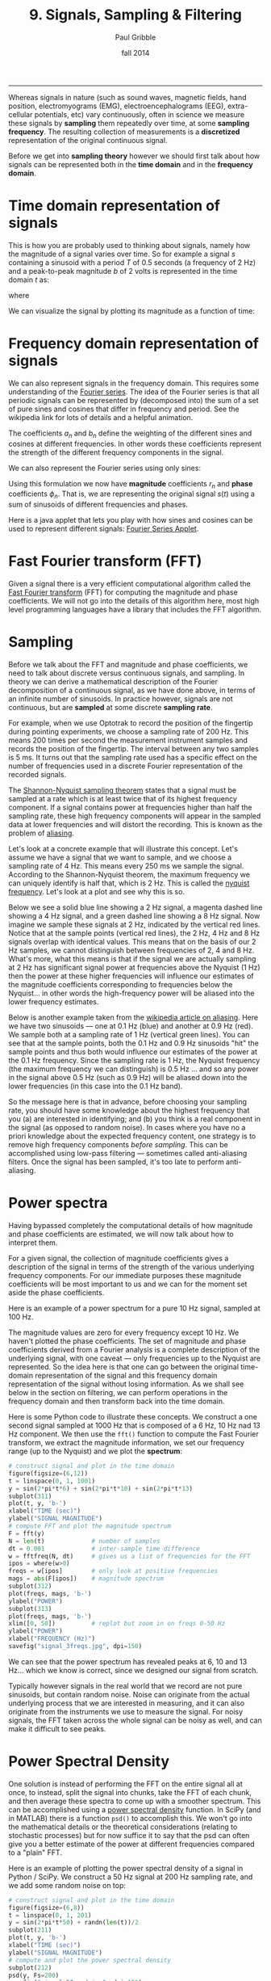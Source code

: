 #+STARTUP: showall

#+TITLE:     9. Signals, Sampling & Filtering
#+AUTHOR:    Paul Gribble
#+EMAIL:     paul@gribblelab.org
#+DATE:      fall 2014
#+OPTIONS: html:t num:t toc:1
#+HTML_HTML_LINK_UP: http://www.gribblelab.org/scicomp/index.html
#+HTML_HTML_LINK_HOME: http://www.gribblelab.org/scicomp/index.html

-----

Whereas signals in nature (such as sound waves, magnetic fields, hand
position, electromyograms (EMG), electroencephalograms (EEG),
extra-cellular potentials, etc) vary continuously, often in science we
measure these signals by *sampling* them repeatedly over time, at some
*sampling frequency*. The resulting collection of measurements is a
*discretized* representation of the original continuous signal.

Before we get into *sampling theory* however we should first talk
about how signals can be represented both in the *time domain* and in
the *frequency domain*.

* Time domain representation of signals

This is how you are probably used to thinking about signals, namely how the magnitude of a signal varies over time. So for example a signal $s$ containing a sinusoid with a period $T$ of 0.5 seconds (a frequency of 2 Hz) and a peak-to-peak magnitude $b$ of 2 volts is represented in the time domain $t$ as:

\begin{equation}
s(t) = \left(\frac{b}{2}\right) \mathrm{sin}\left(wt\right)
\end{equation}

where

\begin{equation}
w = \frac{2 \pi}{T}
\end{equation}

We can visualize the signal by plotting its magnitude as a function of time:

#+ATTR_HTML: :width 400
[[file:code/signal_timedomain.jpg]]


* Frequency domain representation of signals

We can also represent signals in the frequency domain. This requires
some understanding of the [[http://en.wikipedia.org/wiki/Fourier_series][Fourier series]]. The idea of the Fourier
series is that all periodic signals can be represented by (decomposed
into) the sum of a set of pure sines and cosines that differ in
frequency and period. See the wikipedia link for lots of details and a
helpful animation.

\begin{equation}
s(t) = \frac{a_{0}}{2} + \sum_{n=1}^{\infty} \left[a_{n}\mathrm{cos}(nwt) + b_{n}\mathrm{sin}(nwt)\right]
\end{equation}

The coefficients $a_{n}$ and $b_{n}$ define the weighting of the different sines and cosines at different frequencies. In other words these coefficients represent the strength of the different frequency components in the signal.

We can also represent the Fourier series using only sines:

\begin{equation}
s(t) = \frac{a_{0}}{2} \sum_{n=1}^{\infty} \left[r_{n}\mathrm{cos}(nwt-\phi_{n})\right]
\end{equation}

Using this formulation we now have *magnitude* coefficients $r_{n}$
and *phase* coefficients $\phi_{n}$. That is, we are representing the
original signal $s(t)$ using a sum of sinusoids of different
frequencies and phases.

Here is a java applet that lets you play with how sines and cosines
can be used to represent different signals: [[http://www.falstad.com/fourier/][Fourier Series Applet]].

* Fast Fourier transform (FFT)

Given a signal there is a very efficient computational algorithm called the [[http://en.wikipedia.org/wiki/Fast_Fourier_transform][Fast Fourier transform]] (FFT) for computing the magnitude and phase coefficients. We will not go into the details of this algorithm here, most high level programming languages have a library that includes the FFT algorithm.

* Sampling

Before we talk about the FFT and magnitude and phase coefficients, we need to
talk about discrete versus continuous signals, and sampling. In theory we can
derive a mathematical description of the Fourier decomposition of a continuous
signal, as we have done above, in terms of an infinite number of sinusoids. In
practice however, signals are not continuous, but are *sampled* at some
discrete *sampling rate*.

For example, when we use Optotrak to record the position of the fingertip during pointing experiments, we choose a sampling rate of 200 Hz. This means 200 times per second the measurement instrument samples and records the position of the fingertip. The interval between any two samples is 5 ms. It turns out that the sampling rate used has a specific effect on the number of frequencies used in a discrete Fourier representation of the recorded signals.

The [[http://en.wikipedia.org/wiki/Nyquist–Shannon_sampling_theorem][Shannon-Nyquist sampling theorem]] states that a signal must be sampled at a rate which is at least twice that of its highest frequency component. If a signal contains power at frequencies higher than half the sampling rate, these high frequency components will appear in the sampled data at lower frequencies and will distort the recording. This is known as the problem of
[[http://en.wikipedia.org/wiki/Aliasing][aliasing]].

Let's look at a concrete example that will illustrate this concept. Let's
assume we have a signal that we want to sample, and we choose a sampling rate
of 4 Hz. This means every 250 ms we sample the signal. According to the
Shannon-Nyquist theorem, the maximum frequency we can uniquely identify is half
that, which is 2 Hz. This is called the [[http://en.wikipedia.org/wiki/Nyquist_frequency][nyquist frequency]]. Let's look at
a plot and see why this is so.

Below we see a solid blue line showing a 2 Hz signal, a magenta dashed line showing a 4 Hz signal, and a green dashed line showing a 8 Hz signal. Now imagine we sample these signals at 2 Hz, indicated by the vertical red lines. Notice that at the sample points (vertical red lines), the 2 Hz, 4 Hz and 8 Hz signals overlap with identical values. This means that on the basis of our 2 Hz samples, we cannot distinguish between frequencies of 2, 4 and 8 Hz. What's more, what this means is that if the signal we are actually sampling at 2 Hz has significant signal power at frequencies above the Nyquist (1 Hz) then the power at these higher frequencies will influence our estimates of the magnitude coefficients corresponding to frequencies below the Nyquist... in other words the high-frequency power will be aliased into the lower frequency estimates.

#+ATTR_HTML: :width 600
[[file:code/signal_aliasing.jpg]]

Below is another example taken from the [[http://en.wikipedia.org/wiki/Aliasing][wikipedia article on aliasing]]. Here we have two sinusoids --- one at 0.1 Hz (blue) and another at 0.9 Hz (red). We sample both at a sampling rate of 1 Hz (vertical green lines). You can see that at the sample points, both the 0.1 Hz and 0.9 Hz sinusoids "hit" the sample points and thus both would influence our estimates of the power at the 0.1 Hz frequency. Since the sampling rate is 1 Hz, the Nyquist frequency (the maximum frequency we can distinguish) is 0.5 Hz ... and so any power in the signal above 0.5 Hz (such as 0.9 Hz) will be aliased down into the lower frequencies (in this case into the 0.1 Hz band).

#+ATTR_HTML: :width 600
[[file:code/signal_aliasingsines.jpg]]

So the message here is that in advance, before choosing your sampling rate, you should have some knowledge about the highest frequency that you (a) are interested in identifying; and (b) you think is a real component in the signal (as opposed to random noise). In cases where you have no a priori knowledge about the expected frequency content, one strategy is to remove high frequency components /before sampling/. This can be accomplished using low-pass filtering --- sometimes called anti-aliasing filters. Once the signal has been sampled, it's too late to perform anti-aliasing.

* Power spectra

Having bypassed completely the computational details of how magnitude and phase coefficients are estimated, we will now talk about how to interpret them.

For a given signal, the collection of magnitude coefficients gives a description of the signal in terms of the strength of the various underlying frequency components. For our immediate purposes these magnitude coefficients will be most important to us and we can for the moment set aside the phase coefficients.

Here is an example of a power spectrum for a pure 10 Hz signal, sampled at 100 Hz.

#+ATTR_HTML: :width 600
[[file:code/signal_spectrum10.jpg]]

The magnitude values are zero for every frequency except 10 Hz. We haven't plotted the phase coefficients. The set of magnitude and phase coefficients derived from a Fourier analysis is a complete description of the underlying signal, with one caveat --- only frequencies up to the Nyquist are represented. So the idea here is that one can go between the original time-domain representation of the signal and this frequency domain  representation of the signal without losing information. As we shall see below in the section on filtering, we can perform operations in the frequency domain and then transform back into the time domain. 

Here is some Python code to illustrate these concepts. We construct a one second signal sampled at 1000 Hz that is composed of a 6 Hz, 10 Hz nad 13 Hz component. We then use the =fft()= function to compute the Fast Fourier transform, we extract the magnitude information, we set our frequency range (up to the Nyquist) and we plot the *spectrum*:

#+BEGIN_SRC python
# construct signal and plot in the time domain
figure(figsize=(6,12))
t = linspace(0, 1, 1001)
y = sin(2*pi*t*6) + sin(2*pi*t*10) + sin(2*pi*t*13)
subplot(311)
plot(t, y, 'b-')
xlabel("TIME (sec)")
ylabel("SIGNAL MAGNITUDE")
# compute FFT and plot the magnitude spectrum
F = fft(y)
N = len(t)             # number of samples
dt = 0.001             # inter-sample time difference
w = fftfreq(N, dt)     # gives us a list of frequencies for the FFT
ipos = where(w>0)
freqs = w[ipos]        # only look at positive frequencies
mags = abs(F[ipos])    # magnitude spectrum
subplot(312)
plot(freqs, mags, 'b-')
ylabel("POWER")
subplot(313)
plot(freqs, mags, 'b-')
xlim([0, 50])          # replot but zoom in on freqs 0-50 Hz
ylabel("POWER")
xlabel("FREQUENCY (Hz)")
savefig("signal_3freqs.jpg", dpi=150)
#+END_SRC

#+ATTR_HTML: :height 600
[[file:code/signal_3freqs.jpg]]

We can see that the power spectrum has revealed peaks at 6, 10 and 13 Hz... which we know is correct, since we designed our signal from scratch.

Typically however signals in the real world that we record are not pure sinusoids, but contain random noise. Noise can originate from the actual underlying process that we are interested in measuring, and it can also originate from the instruments we use to measure the signal. For noisy signals, the FFT taken across the whole signal can be noisy as well, and can make it difficult to see peaks.

* Power Spectral Density

One solution is instead of performing the FFT on the entire signal all at once, to instead, split the signal into chunks, take the FFT of each chunk, and then average these spectra to come up with a smoother spectrum. This can be accomplished using a [[http://www.mathworks.com/help/signal/ref/dspdata.psd.html][power spectral density]] function. In SciPy (and in MATLAB) there is a function =psd()= to accomplish this. We won't go into the mathematical details or the theoretical considerations (relating to stochastic processes) but for now suffice it to say that the psd can often give you a better estimate of the power at different frequencies compared to a "plain" FFT.

Here is an example of plotting the power spectral density of a signal in Python / SciPy. We construct a 50 Hz signal at 200 Hz sampling rate, and we add some random noise on top:

#+BEGIN_SRC python
# construct signal and plot in the time domain
figure(figsize=(6,8))
t = linspace(0, 1, 201)
y = sin(2*pi*t*50) + randn(len(t))/2
subplot(211)
plot(t, y, 'b-')
xlabel("TIME (sec)")
ylabel("SIGNAL MAGNITUDE")
# compute and plot the power spectral density
subplot(212)
psd(y, Fs=200)
savefig("signal_50_psd.jpg", dpi=150)
#+END_SRC

#+ATTR_HTML: :height 600
[[file:code/signal_50_psd.jpg]]

You can see that the peak at 50 Hz stands nicely above all the noise, about 20 dB above the noise, in fact (-20 dB corresponds to 1/10th the power, see below).

We have been ignoring the *phase* of the signal here, but just like the magnitude coefficients over frequencies, we can recover the phase coefficients of the signal as well.

* Decibel scale

The decibel (dB) scale is a ratio scale. It is commonly used to measure sound
level but is also widely used in electronics and signal processing. The dB is a
logarithmic unit used to describe a ratio. You will often see power spectra displayed in units of decibels.

The difference between two sound levels (or two power levels, as in the case of
the power spectra above), is defined to be:

\begin{equation}
20 log_{10}\frac{P_{2}}{P_{1}} dB
\end{equation}

Thus when $P_{2}$ is twice as large as $P_{1}$, then the difference is about
6 dB. When $P_{2}$ is 10 times as large as $P_{1}$, the difference is 20 dB. A
100 times difference is 40 dB.

An advantage of using the dB scale is that it is easier to see small signal
components in the presence of large ones. In other words large components don't
visually swamp small ones.

Since the dB scale is a ratio scale, to compute absolute levels one needs a
reference --- a zero point. In acoustics this reference is usually 20
micropascals --- about the limit of sensitivity of the human ear.

For our purposes in the absence of a meaningful reference we can use 1.0 as the
reference (i.e. as $P_{1}$ in the above equation).

* Spectrogram

Often there are times when you may want to examine how the power spectrum of a signal (in other words its frequency content) changes over time. In speech acoustics for example, at certain frequencies, bands of energy called [[http://en.wikipedia.org/wiki/Formant][formants]] may be identified, and are associated with certain speech sounds like vowels and vowel transitions. It is thought that the neural systems for human speech recognition are tuned for identification of these formants.

Essentially a spectrogram is a way to visualize a series of power spectra computed from slices of a signal over time. Imagine a series of single power spectra (frequency versus power) repeated over time and stacked next to each other over a time axis.

MATLAB has a built-in function called =specgram()= that will generate a spectrogram. There is also a nice demo which can be called up with the command =specgramdemo=. MATLAB has a sample audio file called =mtlb.mat= which can be loaded from the command line:

#+BEGIN_SRC octave
load mtlb
figure
specgram(mtlb,256,Fs,256,230)
sound(mtlb)
#+END_SRC

#+ATTR_HTML: :width 400
[[file:code/signal_specgram.jpg]]

* Inverse Fast Fourier transform (IFFT)

Once we have the FFT of a signal, which represents the signal in the frequency domain as a series of magnitude and phase coefficients, we can reconstruct the signal in the time-domain using the inverse fast fourier transform (IFFT). Here is a concrete example:

#+BEGIN_SRC python
# construct signal and plot in the time domain
figure(figsize=(6,12))
t = linspace(0, 1, 1001)
y = sin(2*pi*t*6) + sin(2*pi*t*10) + sin(2*pi*t*13)
subplot(411)
plot(t, y, 'b-')
xlabel("TIME (sec)")
ylabel("ORIGINAL SIGNAL")
# compute FFT and plot the magnitude spectrum
F = fft(y)
N = len(t)             # number of samples
dt = 0.001             # inter-sample time difference
w = fftfreq(N, dt)     # gives us a list of frequencies for the FFT
ipos = where(w>0)
freqs = w[ipos]        # only look at positive frequencies
mags = abs(F[ipos])    # magnitude component
phase = imag(F[ipos])  # phase component
subplot(412)
plot(freqs, mags, 'b-')
xlim([0, 50])          # replot but zoom in on freqs 0-50 Hz
ylabel("FFT MAGNITUDE")
xlabel("FREQUENCY (Hz)")
subplot(413)
plot(freqs, phase, 'b-')
xlim([0, 50])          # replot but zoom in on freqs 0-50 Hz
ylabel("FFT PHASE")
xlabel("FREQUENCY (Hz)")
subplot(414)
yr = ifft(F)
plot(t, y, 'b-')
plot(t, yr, 'r-')
legend(("original","reconstructed"))
xlabel("TIME (sec)")
ylabel("RECONSTRUCTED SIGNAL")
savefig("signal_3freqs_ifft.jpg", dpi=150)
#+END_SRC

#+ATTR_HTML: :height 600
[[file:code/signal_3freqs_ifft.jpg]]

You can see above that the original signal is reconstructed in its entirety, simply on the basis of its frequency domain representation (the FFT).

* Filtering

We can use this property of signals to filter them. Below I take our original signal containing frequency components at 6, 10 and 13 Hz, I take the FFT, and then I set the values in the FFT corresponding to the frequency peaks of 10 and 13 Hz, to zero (and I leave the value corresponding to the frequency of 6 Hz unchanged). I then reconstruct a signal based on this altered frequency domain representation, using =ifft()=, and plot the resulting signal. What you can see is that by setting the coefficients corresponding to 10 and 13 Hz to zero, I essentially *filtered out* all of the power in the signal at those frequencies. The reconstructed signal now only has power at 6 Hz (the red line, it looks like a pure 6 Hz sinusoid).

#+BEGIN_SRC python
# construct signal and plot in the time domain
figure(figsize=(6,12))
t = linspace(0, 1, 1001)
y = sin(2*pi*t*6) + sin(2*pi*t*10) + sin(2*pi*t*13)
subplot(311)
plot(t, y, 'b-')
xlabel("TIME (sec)")
ylabel("ORIGINAL SIGNAL")
# compute FFT and plot the magnitude spectrum
F = fft(y)
N = len(t)             # number of samples
dt = 0.001             # inter-sample time difference
w = fftfreq(N, dt)     # gives us a list of frequencies for the FFT
ipos = where(w>0)
freqs = w[ipos]        # only look at positive frequencies
mags = abs(F[ipos])    # magnitude component
phase = imag(F[ipos])  # phase component
ip = where(F>5)[0]     # find peaks in FFT
Fs = copy(F)           # make a copy of the signal FFT
Fs[ip[[2,3]]] = 0      # set peaks corresponding to 
yf = ifft(Fs)          # reconstruct
ip = where(F>5)[0]     # find peaks in FFT
Ff = copy(F)           # make a copy of the signal FFT
Ff[ip[[1,2,3,4]]] = 0  # set 10Hz and 13Hz peaks to zero
magsf = abs(Ff[ipos])  # magnitude component
phasef = imag(Ff[ipos])# phase component
yf = ifft(Ff)          # reconstruct
subplot(312)
plot(freqs, mags, 'b-')
plot(freqs, magsf, 'r-', linewidth=2)
legend(("original","filtered"))
xlim([0, 50])          # replot but zoom in on freqs 0-50 Hz
ylabel("FFT MAGNITUDE")
xlabel("FREQUENCY (Hz)")
subplot(313)
yr = ifft(F)
plot(t, y, 'b-')
plot(t, yf, 'r-',linewidth=2)
legend(("original","filtered"))
xlabel("TIME (sec)")
ylabel("RECONSTRUCTED SIGNAL")
savefig("signal_3freqs_filt.jpg", dpi=150)
#+END_SRC

#+ATTR_HTML: :height 600
[[file:code/signal_3freqs_filt.jpg]]

This is an extremely simple minded way of filtering a signal, but it illustrates the underlying concepts. There are an entire range of algorithms for filtering that are designed to manipulate frequency ranges, and they differ in a number of respects including how quickly they alter the frequencies in question, how they affect the phase information in the signal, and a number of other things we won't go into here. There are entire signal processing textbooks oriented around this topic, so if you're interested in details, I can point you towards some good sources.

Here is a short summary of different kinds of filters, and some terminology.

- *low-pass filters* pass low frequencies without change, but attenuate (i.e. reduce) frequencies above the *cutoff frequency*
- *high-pass filters* pass high frequencies and attenuate low frequencies, below the cutoff frequency
- *band-pass filters* pass frequencies within a *pass band* frequency range and attenuate all others
- *band-stop filters* (sometimes called *band-reject filters* or *notch filters*) attenuate frequencies within the *stop band* and pass all others

** Characterizing filter performance

A useful way of characterizing a filter's performance is in terms of the ratio
of the amplitude of the output to the input (the amplitude ratio AR or gain),
and the phase shift ($\phi$) between the input and output, as functions of
frequency. A plot of the amplitude ratio and phase shift against frequency is
called a [[http://en.wikipedia.org/wiki/Bode_plot][Bode plot]].

The *pass band* of a filter is the range of frequencies over which signals
pass with no change. The *stop band* refers to the range of frequencies
over which a filter attenuates signals. The *cutoff frequency* or
*corner frequency* of a filter is used to describe the transition point
from the pass band to the reject band. This this transition cannot occur
instantaneously it is usually defined to be the point at which the filter
output is equal to -6 dB of the input in the pass band. The cutoff frequency is
sometimes called the -6 dB point or the half-power point since -6 dB
corresponds to half the signal power. The *roll-off* refers to the rate at
which the filter attenuates the input after the cutoff point. When the roll-off
is linear it can be specified as a specific slope, e.g. in terms of dB/decade
or dB/octave (an octave is a doubling in frequency).

Let's look at some examples of filter characteristics.

#+ATTR_HTML: :width 400
[[file:code/signal_bode.jpg]]

Here the blue trace shows the power spectrum for the unfiltered signal. The red
trace shows a lowpass-filtered version of the signal with a cutoff frequency of
30 Hz. The green trace shows a low-pass with a cutoff frequency of 130 Hz. Also
notice that the roll-off of the 30 Hz lowpass is not as great as for the 130 Hz
lowpass, which has a higher roll-off.

Here are the corresponding signals shown in the time-domain:

#+ATTR_HTML: :height 600
[[file:code/signal_bodetime.jpg]]

So we see a very good example of how low-pass filtering can be used very
effectively to filter out random noise. Key is the appropriate choice of
cut-off frequency.

** Common Filters

There are many different designs of filters, each with their own
characteristics (gain, phase and delay characteristics). Some common types:

- *Butterworth Filters* have frequency responses which are maximally flat and have a monotonic roll-off. They are well behaved and this makes them very popular choices for simple filtering applications. For example in my work I use them exlusively for filtering physiological signals. MATLAB has a built-in function called =butter()= that implements the butterworth filter.

- *Tschebyschev Filters* provide a steeper monotonic roll-off, but at the expense of some ripple (oscillatory noise) in the pass-band.

- *Cauer Filters* provide a sharper roll-off still, but at the expense of ripple in both the pass-band and the stop-band, and reduced stop-band attenuation.

- *Bessel Filters* have a phase-shift which is linear with frequency in the pass-band. This corresponds to a pure delay and so Bessel filters preserve the shape of the signal quite well. The roll-off is monotonic and approaches the same slope as the Butterworth and Tschebyschev filters at high frequencies although it has a more gentle roll-off near the corner frequency.

** Filter order

In [[http://en.wikipedia.org/wiki/Filter_design][filter design]] the *order* of a filter is one characteristic that you might come across. Technically the definition of the filter order is the highest exponent in the [[http://en.wikipedia.org/wiki/Z-transform][z-domain]] ([[http://en.wikipedia.org/wiki/Transfer_function][transfer function]]) of a [[http://en.wikipedia.org/wiki/Digital_filter][digital filter]]. That's helpful isn't it! (not) Another way of describing filter order is the degree of the approximating polynomial for the filter. Yet another way of describing it is that increasing the filter order increases roll-off and brings the filter closer to the ideal response (i.e. a "brick wall" roll-off).

Practically speaking, you will find that a second-order butterworth filter provides a nice sharp roll-off without too much undesirable side-effects (e.g. large time lag, ripple in the pass-band, etc).

See [[http://en.wikipedia.org/wiki/Low-pass_filter#Continuous-time_low-pass_filters][this section]] of the wikipedia page on low-pass filters for another description.

** Code for a low-pass Butterworth filter

Here is a function to implement a second order low-pass butterworth filter in MATLAB:

#+BEGIN_SRC octave
function data_f = lowpass(data,samprate,cutoff)
  [B,A] = butter(2,cutoff/(samprate/2));
  data_f = filtfilt(B,A,data);
#+END_SRC

Here is one for Python/SciPy:

#+BEGIN_SRC python
from scipy.signal import butter, filtfilt
def lowpass(data,samprate,cutoff):
  b,a = butter(2,cutoff/(samprate/2.0),btype='low',analog=0,output='ba')
  data_f = filtfilt(b,a,data)
  return data_f
#+END_SRC

Here is one for R:

#+BEGIN_SRC r
library(signal)
lowpass <- function(data,samprate,cutoff) {
  bf <- butter(2, cutoff/(samprate/2), type="low")
  data_f <- filtfilt(bf, data)
}
#+END_SRC

In all three cases we use a two-pass, bi-directional filter function (called =filtfilt()= in all three languages) to apply the butterworth filter to the signal. One-way single-pass filter functions (e.g. =filter()=) introduce time lags. This is why in real-time applications in which you want to filter signals in real time (e.g. to reduce noise) there are time lags introduced.

** Application: high-frequency noise and taking derivatives

One of the characteristics of just about any experimental measurement
is that the signal that you measure with your instrument will contain
a combination of true signal and "noise" (random variations in the
signal). A common approach is to take many measurements and average them together. This is what is commonly done in EEG/ERP studies, in EMG studies, with spike-triggered averaging, and many others. The idea is that if the "real" part of the signal is constant over trials, and the "noise" part of the signal is random from trial to trial, then averaging over many trials will average out the noise (which is sometimes positive, sometimes negative, but on balance, zero) and what remains will be the true signal.

You can imagine however that there are downsides to this approach. First of all, it requires that many, many measures be taken so that averages can be computed. Second, there is no guarantee that the underlying "true" signal will in fact remain constant over those many measurements. Third, one cannot easily do analyses on single trials, since we have to wait for the average before we can look at the data.

One solution is to use signal processing techniques such as *filtering* to separate the noise from the signal. A limitation of this technique however is that when we apply a filter (for example a low-pass filter), we filter out *all* power in the signal above the cutoff frequency --- whether "real" signal or noise. This approach thus assumes that we are fairly certain that the power above our cutoff is of no interest to us.

One salient reason to low-pass filter a signal, and remove high-frequency noise, is for cases in which we are interested in taking the temporal derivative of a signal. For example, let's say we have recorded the position of the fingertip as a subject reaches from a start position on a tabletop, to a target located in front of them on a computer screen. Using a device like Optotrak we can record the (x,y,z) coordinates of the fingertip at a sampling rate of 200 Hz. Here is an example of such a recording:

#+ATTR_HTML: :height 600
[[file:code/signal_optotrak.jpg]]

The top panel shows position in one coordinate over time. The middle panel shows the result of taking the derivative of the position signal to obtain velocity. I have simply used the =diff()= function here to obtain a numerical estimate of the derivative, taking the forward difference. Note how much noisier it looks than the position signal. Finally the bottom panel shows the result of taking the derivative of the velocity signal, to obtain acceleration. It is so noisy one cannot even see the peaks in the acceleration signal, they are completely masked by noise.

What is happening here is that small amounts of noise in the position
signal are amplified each time a derivative is taken. One solution is
to *low-pass filter* the position signal. The choice of the cutoff
frequency is key --- too low and we will decimate the signal itself,
and too high and we will not remove enough of the high frequency
noise. It happens that we are fairly certain in this case that there
isn't much real signal power above 12 Hz for arm movements. Here is
what it looks like when we low-pass filter the position signal at a
12Hz cutoff frequency:

#+ATTR_HTML: :height 600
[[file:code/signal_optotrak_filtered.jpg]]

What you can see is that for the position over time, the filtered
version (shown in red) doesn't differ that much, at least not visibly,
from the unfiltered version (in blue). The velocity and acceleration
traces however look vastly different. Differentiating the filtered
position signal yields a velocity trace (shown in red in the middle
panel) that is way less noisy than the original version. Taking the
derivative again of this new velocity signal yields an acceleration
signal (shown in red in the bottom panel) that is actually usable. The
original version (shown in blue) is so noisy it overwhelms the entire
panel. Note the scale change on the ordinate.

* Quantization

Converting an analog signal to a digital form involves the
quantization of the analog signal. In this procedure the range of the
input variable is divided into a set of class intervals. Quantization
involves the replacement of each value of the input variable by the
nearest class interval centre.

Another way of saying this is that when sampling an analog signal and converting it to digital values, one is limited by the precision with which one can represent the (analog) signal digitally. Usually a piece of hardware called an analog-to-digital (A/D) board is the thing that performs this conversion. The range of A/D boards are usually specified in terms of *bits*. For example a 12-bit A/D board is capable of specifying $2^{12}=4096$ unique values. This means that a continuous signal will be represented using only 4096 possible values. A 16-bit A/D board would be capable of using $2^{16}=65,536$ different values. Obviously the higher the better, in terms of the resolution of the underlying digital representation. Often however in practice, higher resolutions come at the expense of lower sampling rates.

As an example, let's look at a continuous signal and its digital representation using a variety of (low) sample resolutions:

#+ATTR_HTML: :height 600
[[file:code/signal_quantization.jpg]]

Here we see as the number of possible unique values increases, the digital representation of the underlying continuous signal gets more and more accurate. Also notice that in general, quantization adds noise to the representation of the signal.

It is also important to consider the amplitude of the sampled signal compared to the range of the A/D board. In other words, if the signal you are sampling has a very small amplitude compared to the range of the A/D board then essentially your sample will only be occupying a small subset of the total possible values dictated by the resolution of the A/D board, and the effects of quantization will be greatly increased.

For example, let's say you are using an A/D board with 12 bits of resolution and an input range of +/- 5 Volts. This means that you have $2^{12}=4096$ possible values with which to characterize a signal that ranges maximally over 10 Volts. If your signal is very small compared to this range, e.g. if it only occupies 25 millivolts, then the A/D board is only capable of using $0.0025/10*4096 = 10$ (ten) unique values to characterize your signal! The resulting digitized characterization of your signal will not be very smooth.

Whenever possible, amplify your signal to occupy the maximum range of the A/D board you're using. Of course the trick is always to amplify the signal without also amplifying the noise!

* Sources of noise

It is useful to list a number of common sources of noise in physiological
signals:

- *Extraneous Signal Noise* arises when a recording device records more than one signal --- i.e. signals in addition to the one you as an experimenter are interested in. It's up to you to decide which is signal and which is noise. For example, electrodes placed on the chest will record both ECG and EMG activity from respiratory muscles. A cardiologist might consider the ECG signal and EMG noise, while a respiratory physiologist might consider the EMG signal and the ECG noise.

- *1/f Noise*: Devices with a DC response sometimes show a low frequency trend appearing on their output even though the inputs don't change. EEG systems and EOG systems often show this behaviour. Fourier analyses show that the amplitude of this noise increases as frequency decreases.

- *Power or 60 Hz Noise* is interference from 60 Hz AC electrical power signals. This is one of the most common noise sources that experimental neurophysiologists have to deal with. Often we find, for example, on hot days when the air conditioning in the building is running, we see much more 60 Hz noise in our EMG signals than on other days. Some neurophysiologists like to do their recordings late at night or on weekends when there is minimal activity on the electrical system in their building.

- *Thermal Noise* arises from the thermal motion of electrons in conductors, is always present and determines the theoretical minimum noise levels for a device. Thermal noise is white (has a Gaussian probability distribution) and thus has a flat frequency content --- equal power across all frequencies.

* Exercises

- [[file:exercises.html][Exercises]] 31 through 36 will get you doing some signal processing.

